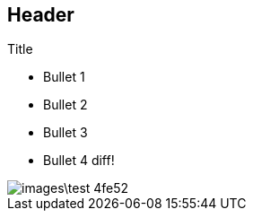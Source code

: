 == Header

.Title

* Bullet 1
* Bullet 2
* Bullet 3
* Bullet 4 diff!

image::images\test-4fe52.png[]
